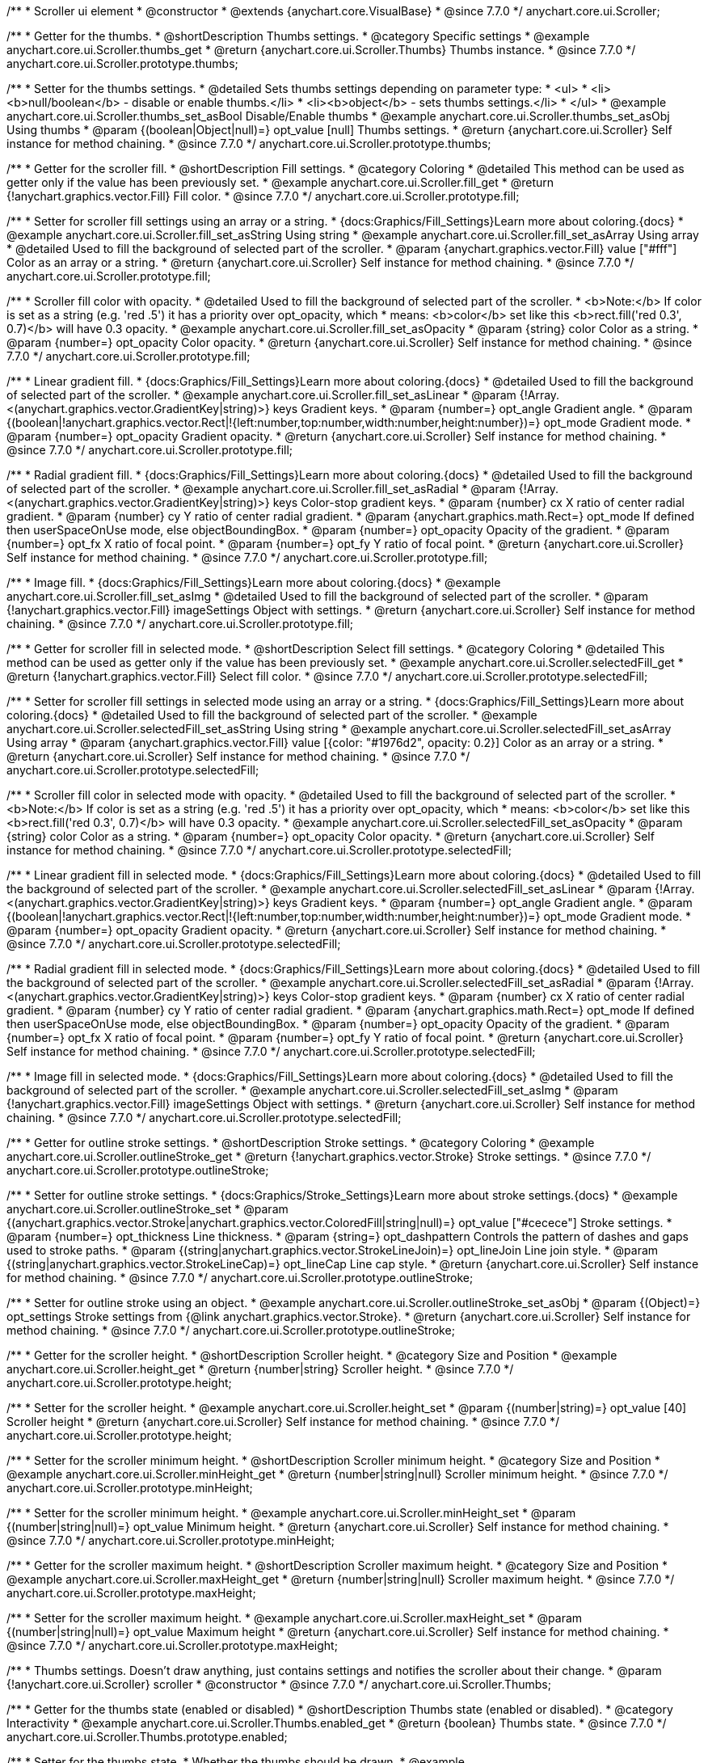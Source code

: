 /**
 * Scroller ui element
 * @constructor
 * @extends {anychart.core.VisualBase}
 * @since 7.7.0
 */
anychart.core.ui.Scroller;


//----------------------------------------------------------------------------------------------------------------------
//
//  anychart.core.ui.Scroller.prototype.thumbs
//
//----------------------------------------------------------------------------------------------------------------------

/**
 * Getter for the thumbs.
 * @shortDescription Thumbs settings.
 * @category Specific settings
 * @example anychart.core.ui.Scroller.thumbs_get
 * @return {anychart.core.ui.Scroller.Thumbs} Thumbs instance.
 * @since 7.7.0
 */
anychart.core.ui.Scroller.prototype.thumbs;

/**
 * Setter for the thumbs settings.
 * @detailed Sets thumbs settings depending on parameter type:
 * <ul>
 *   <li><b>null/boolean</b> - disable or enable thumbs.</li>
 *   <li><b>object</b> - sets thumbs settings.</li>
 * </ul>
 * @example anychart.core.ui.Scroller.thumbs_set_asBool Disable/Enable thumbs
 * @example anychart.core.ui.Scroller.thumbs_set_asObj Using thumbs
 * @param {(boolean|Object|null)=} opt_value [null] Thumbs settings.
 * @return {anychart.core.ui.Scroller} Self instance for method chaining.
 * @since 7.7.0
 */
anychart.core.ui.Scroller.prototype.thumbs;


//----------------------------------------------------------------------------------------------------------------------
//
//  anychart.core.ui.Scroller.prototype.fill
//
//----------------------------------------------------------------------------------------------------------------------

/**
 * Getter for the scroller fill.
 * @shortDescription Fill settings.
 * @category Coloring
 * @detailed This method can be used as getter only if the value has been previously set.
 * @example anychart.core.ui.Scroller.fill_get
 * @return {!anychart.graphics.vector.Fill} Fill color.
 * @since 7.7.0
 */
anychart.core.ui.Scroller.prototype.fill;

/**
 * Setter for scroller fill settings using an array or a string.
 * {docs:Graphics/Fill_Settings}Learn more about coloring.{docs}
 * @example anychart.core.ui.Scroller.fill_set_asString Using string
 * @example anychart.core.ui.Scroller.fill_set_asArray Using array
 * @detailed Used to fill the background of selected part of the scroller.
 * @param {anychart.graphics.vector.Fill} value ["#fff"] Color as an array or a string.
 * @return {anychart.core.ui.Scroller} Self instance for method chaining.
 * @since 7.7.0
 */
anychart.core.ui.Scroller.prototype.fill;

/**
 * Scroller fill color with opacity.
 * @detailed Used to fill the background of selected part of the scroller.
 * <b>Note:</b> If color is set as a string (e.g. 'red .5') it has a priority over opt_opacity, which
 * means: <b>color</b> set like this <b>rect.fill('red 0.3', 0.7)</b> will have 0.3 opacity.
 * @example anychart.core.ui.Scroller.fill_set_asOpacity
 * @param {string} color Color as a string.
 * @param {number=} opt_opacity Color opacity.
 * @return {anychart.core.ui.Scroller} Self instance for method chaining.
 * @since 7.7.0
 */
anychart.core.ui.Scroller.prototype.fill;

/**
 * Linear gradient fill.
 * {docs:Graphics/Fill_Settings}Learn more about coloring.{docs}
 * @detailed Used to fill the background of selected part of the scroller.
 * @example anychart.core.ui.Scroller.fill_set_asLinear
 * @param {!Array.<(anychart.graphics.vector.GradientKey|string)>} keys Gradient keys.
 * @param {number=} opt_angle Gradient angle.
 * @param {(boolean|!anychart.graphics.vector.Rect|!{left:number,top:number,width:number,height:number})=} opt_mode Gradient mode.
 * @param {number=} opt_opacity Gradient opacity.
 * @return {anychart.core.ui.Scroller} Self instance for method chaining.
 * @since 7.7.0
 */
anychart.core.ui.Scroller.prototype.fill;

/**
 * Radial gradient fill.
 * {docs:Graphics/Fill_Settings}Learn more about coloring.{docs}
 * @detailed Used to fill the background of selected part of the scroller.
 * @example anychart.core.ui.Scroller.fill_set_asRadial
 * @param {!Array.<(anychart.graphics.vector.GradientKey|string)>} keys Color-stop gradient keys.
 * @param {number} cx X ratio of center radial gradient.
 * @param {number} cy Y ratio of center radial gradient.
 * @param {anychart.graphics.math.Rect=} opt_mode If defined then userSpaceOnUse mode, else objectBoundingBox.
 * @param {number=} opt_opacity Opacity of the gradient.
 * @param {number=} opt_fx X ratio of focal point.
 * @param {number=} opt_fy Y ratio of focal point.
 * @return {anychart.core.ui.Scroller} Self instance for method chaining.
 * @since 7.7.0
 */
anychart.core.ui.Scroller.prototype.fill;

/**
 * Image fill.
 * {docs:Graphics/Fill_Settings}Learn more about coloring.{docs}
 * @example anychart.core.ui.Scroller.fill_set_asImg
 * @detailed Used to fill the background of selected part of the scroller.
 * @param {!anychart.graphics.vector.Fill} imageSettings Object with settings.
 * @return {anychart.core.ui.Scroller} Self instance for method chaining.
 * @since 7.7.0
 */
anychart.core.ui.Scroller.prototype.fill;


//----------------------------------------------------------------------------------------------------------------------
//
//  anychart.core.ui.Scroller.prototype.selectedFill
//
//----------------------------------------------------------------------------------------------------------------------

/**
 * Getter for scroller fill in selected mode.
 * @shortDescription Select fill settings.
 * @category Coloring
 * @detailed This method can be used as getter only if the value has been previously set.
 * @example anychart.core.ui.Scroller.selectedFill_get
 * @return {!anychart.graphics.vector.Fill} Select fill color.
 * @since 7.7.0
 */
anychart.core.ui.Scroller.prototype.selectedFill;

/**
 * Setter for scroller fill settings in selected mode using an array or a string.
 * {docs:Graphics/Fill_Settings}Learn more about coloring.{docs}
 * @detailed Used to fill the background of selected part of the scroller.
 * @example anychart.core.ui.Scroller.selectedFill_set_asString Using string
 * @example anychart.core.ui.Scroller.selectedFill_set_asArray Using array
 * @param {anychart.graphics.vector.Fill} value [{color: "#1976d2", opacity: 0.2}] Color as an array or a string.
 * @return {anychart.core.ui.Scroller} Self instance for method chaining.
 * @since 7.7.0
 */
anychart.core.ui.Scroller.prototype.selectedFill;

/**
 * Scroller fill color in selected mode with opacity.
 * @detailed Used to fill the background of selected part of the scroller.
 * <b>Note:</b> If color is set as a string (e.g. 'red .5') it has a priority over opt_opacity, which
 * means: <b>color</b> set like this <b>rect.fill('red 0.3', 0.7)</b> will have 0.3 opacity.
 * @example anychart.core.ui.Scroller.selectedFill_set_asOpacity
 * @param {string} color Color as a string.
 * @param {number=} opt_opacity Color opacity.
 * @return {anychart.core.ui.Scroller} Self instance for method chaining.
 * @since 7.7.0
 */
anychart.core.ui.Scroller.prototype.selectedFill;

/**
 * Linear gradient fill in selected mode.
 * {docs:Graphics/Fill_Settings}Learn more about coloring.{docs}
 * @detailed Used to fill the background of selected part of the scroller.
 * @example anychart.core.ui.Scroller.selectedFill_set_asLinear
 * @param {!Array.<(anychart.graphics.vector.GradientKey|string)>} keys Gradient keys.
 * @param {number=} opt_angle Gradient angle.
 * @param {(boolean|!anychart.graphics.vector.Rect|!{left:number,top:number,width:number,height:number})=} opt_mode Gradient mode.
 * @param {number=} opt_opacity Gradient opacity.
 * @return {anychart.core.ui.Scroller} Self instance for method chaining.
 * @since 7.7.0
 */
anychart.core.ui.Scroller.prototype.selectedFill;

/**
 * Radial gradient fill in selected mode.
 * {docs:Graphics/Fill_Settings}Learn more about coloring.{docs}
 * @detailed Used to fill the background of selected part of the scroller.
 * @example anychart.core.ui.Scroller.selectedFill_set_asRadial
 * @param {!Array.<(anychart.graphics.vector.GradientKey|string)>} keys Color-stop gradient keys.
 * @param {number} cx X ratio of center radial gradient.
 * @param {number} cy Y ratio of center radial gradient.
 * @param {anychart.graphics.math.Rect=} opt_mode If defined then userSpaceOnUse mode, else objectBoundingBox.
 * @param {number=} opt_opacity Opacity of the gradient.
 * @param {number=} opt_fx X ratio of focal point.
 * @param {number=} opt_fy Y ratio of focal point.
 * @return {anychart.core.ui.Scroller} Self instance for method chaining.
 * @since 7.7.0
 */
anychart.core.ui.Scroller.prototype.selectedFill;

/**
 * Image fill in selected mode.
 * {docs:Graphics/Fill_Settings}Learn more about coloring.{docs}
 * @detailed Used to fill the background of selected part of the scroller.
 * @example anychart.core.ui.Scroller.selectedFill_set_asImg
 * @param {!anychart.graphics.vector.Fill} imageSettings Object with settings.
 * @return {anychart.core.ui.Scroller} Self instance for method chaining.
 * @since 7.7.0
 */
anychart.core.ui.Scroller.prototype.selectedFill;


//----------------------------------------------------------------------------------------------------------------------
//
//  anychart.core.ui.Scroller.prototype.outlineStroke
//
//----------------------------------------------------------------------------------------------------------------------

/**
 * Getter for outline stroke settings.
 * @shortDescription Stroke settings.
 * @category Coloring
 * @example anychart.core.ui.Scroller.outlineStroke_get
 * @return {!anychart.graphics.vector.Stroke} Stroke settings.
 * @since 7.7.0
 */
anychart.core.ui.Scroller.prototype.outlineStroke;

/**
 * Setter for outline stroke settings.
 * {docs:Graphics/Stroke_Settings}Learn more about stroke settings.{docs}
 * @example anychart.core.ui.Scroller.outlineStroke_set
 * @param {(anychart.graphics.vector.Stroke|anychart.graphics.vector.ColoredFill|string|null)=} opt_value ["#cecece"] Stroke settings.
 * @param {number=} opt_thickness Line thickness.
 * @param {string=} opt_dashpattern Controls the pattern of dashes and gaps used to stroke paths.
 * @param {(string|anychart.graphics.vector.StrokeLineJoin)=} opt_lineJoin Line join style.
 * @param {(string|anychart.graphics.vector.StrokeLineCap)=} opt_lineCap Line cap style.
 * @return {anychart.core.ui.Scroller} Self instance for method chaining.
 * @since 7.7.0
 */
anychart.core.ui.Scroller.prototype.outlineStroke;

/**
 * Setter for outline stroke using an object.
 * @example anychart.core.ui.Scroller.outlineStroke_set_asObj
 * @param {(Object)=} opt_settings Stroke settings from {@link anychart.graphics.vector.Stroke}.
 * @return {anychart.core.ui.Scroller} Self instance for method chaining.
 * @since 7.7.0
 */
anychart.core.ui.Scroller.prototype.outlineStroke;

//----------------------------------------------------------------------------------------------------------------------
//
//  anychart.core.ui.Scroller.prototype.height
//
//----------------------------------------------------------------------------------------------------------------------

/**
 * Getter for the scroller height.
 * @shortDescription Scroller height.
 * @category Size and Position
 * @example anychart.core.ui.Scroller.height_get
 * @return {number|string} Scroller height.
 * @since 7.7.0
 */
anychart.core.ui.Scroller.prototype.height;

/**
 * Setter for the scroller height.
 * @example anychart.core.ui.Scroller.height_set
 * @param {(number|string)=} opt_value [40] Scroller height
 * @return {anychart.core.ui.Scroller} Self instance for method chaining.
 * @since 7.7.0
 */
anychart.core.ui.Scroller.prototype.height;


//----------------------------------------------------------------------------------------------------------------------
//
//  anychart.core.ui.Scroller.prototype.minHeight
//
//----------------------------------------------------------------------------------------------------------------------

/**
 * Setter for the scroller minimum height.
 * @shortDescription Scroller minimum height.
 * @category Size and Position
 * @example anychart.core.ui.Scroller.minHeight_get
 * @return {number|string|null} Scroller minimum height.
 * @since 7.7.0
 */
anychart.core.ui.Scroller.prototype.minHeight;

/**
 * Setter for the scroller minimum height.
 * @example anychart.core.ui.Scroller.minHeight_set
 * @param {(number|string|null)=} opt_value Minimum height.
 * @return {anychart.core.ui.Scroller} Self instance for method chaining.
 * @since 7.7.0
 */
anychart.core.ui.Scroller.prototype.minHeight;


//----------------------------------------------------------------------------------------------------------------------
//
//  anychart.core.ui.Scroller.prototype.maxHeight
//
//----------------------------------------------------------------------------------------------------------------------

/**
 * Getter for the scroller maximum height.
 * @shortDescription Scroller maximum height.
 * @category Size and Position
 * @example anychart.core.ui.Scroller.maxHeight_get
 * @return {number|string|null} Scroller maximum height.
 * @since 7.7.0
 */
anychart.core.ui.Scroller.prototype.maxHeight;

/**
 * Setter for the scroller maximum height.
 * @example anychart.core.ui.Scroller.maxHeight_set
 * @param {(number|string|null)=} opt_value Maximum height
 * @return {anychart.core.ui.Scroller} Self instance for method chaining.
 * @since 7.7.0
 */
anychart.core.ui.Scroller.prototype.maxHeight;


//----------------------------------------------------------------------------------------------------------------------
//
//  anychart.core.ui.Scroller.Thumbs
//
//----------------------------------------------------------------------------------------------------------------------

/**
 * Thumbs settings. Doesn't draw anything, just contains settings and notifies the scroller about their change.
 * @param {!anychart.core.ui.Scroller} scroller
 * @constructor
 * @since 7.7.0
 */
anychart.core.ui.Scroller.Thumbs;


//----------------------------------------------------------------------------------------------------------------------
//
//  anychart.core.ui.Scroller.Thumbs.prototype.enabled
//
//----------------------------------------------------------------------------------------------------------------------

/**
 * Getter for the thumbs state (enabled or disabled)
 * @shortDescription Thumbs state (enabled or disabled).
 * @category Interactivity
 * @example anychart.core.ui.Scroller.Thumbs.enabled_get
 * @return {boolean} Thumbs state.
 * @since 7.7.0
 */
anychart.core.ui.Scroller.Thumbs.prototype.enabled;

/**
 * Setter for the thumbs state.
 * Whether the thumbs should be drawn.
 * @example anychart.core.ui.Scroller.Thumbs.enabled_set
 * @param {boolean=} opt_value Value to set.
 * @return {anychart.core.ui.Scroller.Thumbs} Self instance for method chaining.
 * @since 7.7.0
 */
anychart.core.ui.Scroller.Thumbs.prototype.enabled;


//----------------------------------------------------------------------------------------------------------------------
//
//  anychart.core.ui.Scroller.Thumbs.prototype.autoHide
//
//----------------------------------------------------------------------------------------------------------------------

/**
 * Getter for the auto hide.
 * @shortDescription Auto hide
 * @category Interactivity
 * @example anychart.core.ui.Scroller.Thumbs.autoHide_get
 * @return {boolean} Auto hide state.
 * @since 7.7.0
 */
anychart.core.ui.Scroller.Thumbs.prototype.autoHide;

/**
 * Setter for the auto hide.
 * Whether the thumbs should be hidden on scroller mouse out event.
 * @example anychart.core.ui.Scroller.Thumbs.autoHide_set
 * @param {boolean=} opt_value [false] Boolean value.
 * @return {anychart.core.ui.Scroller.Thumbs} Self instance for method chaining.
 * @since 7.7.0
 */
anychart.core.ui.Scroller.Thumbs.prototype.autoHide;


//----------------------------------------------------------------------------------------------------------------------
//
//  anychart.core.ui.Scroller.Thumbs.prototype.fill
//
//----------------------------------------------------------------------------------------------------------------------

/**
 * Getter for thumbs fill color.
 * @shortDescription Fill settings.
 * @category Coloring
 * @example anychart.core.ui.Scroller.Thumbs.fill_get
 * @return {!anychart.graphics.vector.Fill} Fill color.
 * @since 7.7.0
 */
anychart.core.ui.Scroller.Thumbs.prototype.fill;

/**
 * Setter for thumbs fill settings using an array or a string.
 * {docs:Graphics/Fill_Settings}Learn more about coloring.{docs}
 * @example anychart.core.ui.Scroller.Thumbs.fill_set_asString Using string
 * @example anychart.core.ui.Scroller.Thumbs.fill_set_asArray Using array
 * @param {anychart.graphics.vector.Fill} value ["#f7f7f7"] Color as an array or a string.
 * @return {anychart.core.ui.Scroller.Thumbs} Self instance for method chaining.
 * @since 7.7.0
 */
anychart.core.ui.Scroller.Thumbs.prototype.fill;

/**
 * Thumbs fill color with opacity.
 * @detailed <b>Note:</b> If color is set as a string (e.g. 'red .5') it has a priority over opt_opacity, which
 * means: <b>color</b> set like this <b>rect.fill('red 0.3', 0.7)</b> will have 0.3 opacity.
 * @example anychart.core.ui.Scroller.Thumbs.fill_set_asOpacity
 * @param {string} color Color as a string.
 * @param {number=} opt_opacity Color opacity.
 * @return {anychart.core.ui.Scroller.Thumbs} Self instance for method chaining.
 * @since 7.7.0
 */
anychart.core.ui.Scroller.Thumbs.prototype.fill;

/**
 * Linear gradient fill.
 * {docs:Graphics/Fill_Settings}Learn more about coloring.{docs}
 * @example anychart.core.ui.Scroller.Thumbs.fill_set_asLinear
 * @param {!Array.<(anychart.graphics.vector.GradientKey|string)>} keys Gradient keys.
 * @param {number=} opt_angle Gradient angle.
 * @param {(boolean|!anychart.graphics.vector.Rect|!{left:number,top:number,width:number,height:number})=} opt_mode Gradient mode.
 * @param {number=} opt_opacity Gradient opacity.
 * @return {anychart.core.ui.Scroller.Thumbs} Self instance for method chaining.
 * @since 7.7.0
 */
anychart.core.ui.Scroller.Thumbs.prototype.fill;

/**
 * Radial gradient fill.
 * {docs:Graphics/Fill_Settings}Learn more about coloring.{docs}
 * @example anychart.core.ui.Scroller.Thumbs.fill_set_asRadial
 * @param {!Array.<(anychart.graphics.vector.GradientKey|string)>} keys Color-stop gradient keys.
 * @param {number} cx X ratio of center radial gradient.
 * @param {number} cy Y ratio of center radial gradient.
 * @param {anychart.graphics.math.Rect=} opt_mode If defined then userSpaceOnUse mode, else objectBoundingBox.
 * @param {number=} opt_opacity Opacity of the gradient.
 * @param {number=} opt_fx X ratio of focal point.
 * @param {number=} opt_fy Y ratio of focal point.
 * @return {anychart.core.ui.Scroller.Thumbs} Self instance for method chaining.
 * @since 7.7.0
 */
anychart.core.ui.Scroller.Thumbs.prototype.fill;

/**
 * Image fill.
 * {docs:Graphics/Fill_Settings}Learn more about coloring.{docs}
 * @example anychart.core.ui.Scroller.Thumbs.fill_set_asImg
 * @param {!anychart.graphics.vector.Fill} imageSettings Object with settings.
 * @return {anychart.core.ui.Scroller.Thumbs} Self instance for method chaining.
 * @since 7.7.0
 */
anychart.core.ui.Scroller.Thumbs.prototype.fill;


//----------------------------------------------------------------------------------------------------------------------
//
//  anychart.core.ui.Scroller.Thumbs.prototype.stroke
//
//----------------------------------------------------------------------------------------------------------------------

/**
 * Getter for thumbs stroke settings.
 * @shortDescription Stroke settings.
 * @category Coloring
 * @example anychart.core.ui.Scroller.Thumbs.stroke_get
 * @return {!anychart.graphics.vector.Stroke} Stroke settings.
 * @since 7.7.0
 */
anychart.core.ui.Scroller.Thumbs.prototype.stroke;

/**
 * Setter for thumbs stroke settings.
 * {docs:Graphics/Stroke_Settings}Learn more about stroke settings.{docs}
 * @example anychart.core.ui.Scroller.Thumbs.stroke_set
 * @param {(anychart.graphics.vector.Stroke|anychart.graphics.vector.ColoredFill|string|null)=} opt_value ["#7c868e"] Stroke settings.
 * @param {number=} opt_thickness Line thickness.
 * @param {string=} opt_dashpattern Controls the pattern of dashes and gaps used to stroke paths.
 * @param {(string|anychart.graphics.vector.StrokeLineJoin)=} opt_lineJoin Line join style.
 * @param {(string|anychart.graphics.vector.StrokeLineCap)=} opt_lineCap Line cap style.
 * @return {anychart.core.ui.Scroller.Thumbs} Self instance for method chaining.
 * @since 7.7.0
 */
anychart.core.ui.Scroller.Thumbs.prototype.stroke;

/**
 * Setter for stroke using an object.
 * @example anychart.core.ui.Scroller.Thumbs.stroke_set_asObj
 * @param {(Object)=} opt_settings Stroke settings from {@link anychart.graphics.vector.Stroke}.
 * @return {anychart.core.ui.Scroller.Thumbs} Self instance for method chaining.
 * @since 8.1.0
 */
anychart.core.ui.Scroller.Thumbs.prototype.stroke;


//----------------------------------------------------------------------------------------------------------------------
//
//  anychart.core.ui.Scroller.prototype.autoHide
//
//----------------------------------------------------------------------------------------------------------------------

/**
 * Getter for scroller auto hide mode.
 * @shortDescription Auto hide setting.
 * @category Interactivity
 * @listing See listing
 * var scroller = chart.xScroller();
 * var state = scroller.autoHide();
 * @return {boolean} Auto hide mode.
 * @since 7.8.0
 */
anychart.core.ui.Scroller.prototype.autoHide;

/**
 * Setter for scroller auto hide mode.
 * @detailed If the scroller should be automatically hidden if it cannot be
 * changed (allowRangeChange(false)) and shows the full range (startRatio(0), endRatio(1)).
 * @example anychart.core.ui.Scroller.autoHide_set
 * @param {boolean=} opt_value [false] Value to set.
 * @return {anychart.core.ui.Scroller} Self instance for method chaining.
 * @since 7.8.0
 */
anychart.core.ui.Scroller.prototype.autoHide;


//----------------------------------------------------------------------------------------------------------------------
//
//  anychart.core.ui.Scroller.prototype.orientation
//
//----------------------------------------------------------------------------------------------------------------------

/**
 * Getter for the scroller orientation.
 * @shortDescription Scroller orientation.
 * @category Size and Position
 * @example anychart.core.ui.Scroller.orientation_get
 * @return {anychart.enums.Orientation|string} Scroller orientation.
 * @since 7.8.0
 */
anychart.core.ui.Scroller.prototype.orientation;

/**
 * Setter for the scroller orientation.
 * @example anychart.core.ui.Scroller.orientation_set
 * @param {(anychart.enums.Orientation|string)=} opt_value ["bottom"] Scroller orientation.
 * @return {anychart.core.ui.Scroller} Self instance for method chaining.
 * @since 7.8.0
 */
anychart.core.ui.Scroller.prototype.orientation;


//----------------------------------------------------------------------------------------------------------------------
//
//  anychart.core.ui.Scroller.prototype.allowRangeChange
//
//----------------------------------------------------------------------------------------------------------------------

/**
 * Getter for the mode of the range changing.
 * @shortDescription Mode of the range changing.
 * @category Specific settings
 * @listing See listing
 * var scroller = chart.xScroller();
 * var allowRangeChange = scroller.allowRangeChange();
 * @return {boolean} Mode of the range changing.
 * @since 7.8.0
 */
anychart.core.ui.Scroller.prototype.allowRangeChange;

/**
 * Setter for the mode of the range changing. If the range changing is allowed.
 * @example anychart.core.ui.Scroller.allowRangeChange_set
 * @param {boolean=} opt_value [true] Value to set.
 * @return {anychart.core.ui.Scroller} Self instance for method chaining.
 * @since 7.8.0
 */
anychart.core.ui.Scroller.prototype.allowRangeChange;

//----------------------------------------------------------------------------------------------------------------------
//
//  anychart.core.ui.Scroller.Thumbs.prototype.normal
//
//----------------------------------------------------------------------------------------------------------------------

/**
 * Getter for normal state settings.
 * @shortDescription Normal state settings.
 * @category Interactivity
 * @example anychart.core.ui.Scroller.Thumbs.normal_get
 * @return {anychart.core.StateSettings} Normal state settings.
 * @since 8.0.0
 */
anychart.core.ui.Scroller.Thumbs.prototype.normal;

/**
 * Setter for normal state settings.
 * @example anychart.core.ui.Scroller.Thumbs.normal_set
 * @param {!Object=} opt_value State settings to set.
 * @return {anychart.core.ui.Scroller.Thumbs} Self instance for method chaining.
 * @since 8.0.0
 */
anychart.core.ui.Scroller.Thumbs.prototype.normal;

//----------------------------------------------------------------------------------------------------------------------
//
//  anychart.core.ui.Scroller.Thumbs.prototype.hovered
//
//----------------------------------------------------------------------------------------------------------------------

/**
 * Getter for hovered state settings.
 * @shortDescription Hovered state settings.
 * @category Interactivity
 * @example anychart.core.ui.Scroller.Thumbs.hovered_get
 * @return {anychart.core.StateSettings} Hovered state settings
 * @since 8.0.0
 */
anychart.core.ui.Scroller.Thumbs.prototype.hovered;

/**
 * Setter for hovered state settings.
 * @example anychart.core.ui.Scroller.Thumbs.hovered_set
 * @param {!Object=} opt_value State settings to set.
 * @return {anychart.core.ui.Scroller.Thumbs} Self instance for method chaining.
 * @since 8.0.0
 */
anychart.core.ui.Scroller.Thumbs.prototype.hovered;

/** @inheritDoc */
anychart.core.ui.Scroller.prototype.zIndex;

/** @inheritDoc */
anychart.core.ui.Scroller.prototype.enabled;

/** @inheritDoc */
anychart.core.ui.Scroller.prototype.print;

/** @inheritDoc */
anychart.core.ui.Scroller.prototype.listen;

/** @inheritDoc */
anychart.core.ui.Scroller.prototype.listenOnce;

/** @inheritDoc */
anychart.core.ui.Scroller.prototype.unlisten;

/** @inheritDoc */
anychart.core.ui.Scroller.prototype.unlistenByKey;

/** @inheritDoc */
anychart.core.ui.Scroller.prototype.removeAllListeners;

